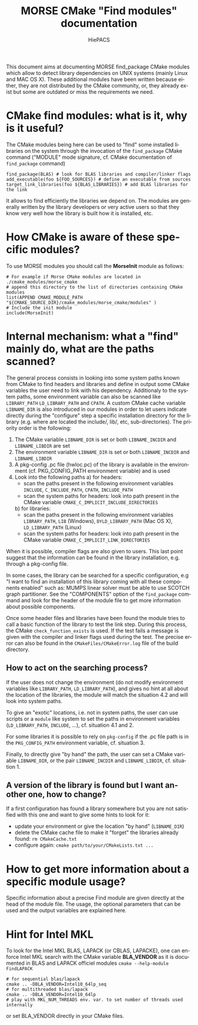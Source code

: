 #+TITLE: MORSE CMake "Find modules" documentation
#+AUTHOR: HiePACS
#+LANGUAGE:  en
#+OPTIONS: H:3 num:t toc:t \n:nil @:t ::t |:t _:nil ^:nil -:t f:t *:t <:t
#+OPTIONS: TeX:t LaTeX:t skip:nil d:nil pri:nil tags:not-in-toc html-style:nil
#+EXPORT_SELECT_TAGS: export
#+EXPORT_EXCLUDE_TAGS: noexport
#+TAGS: noexport(n)
#+STARTUP: nolatexpreview

#+BEAMER_THEME: Rochester

#+HTML_HEAD:   <link rel="stylesheet" title="Standard" href="css/worg.css" type="text/css" />
#+HTML_HEAD:   <link rel="stylesheet" type="text/css" href="css/VisuGen.css" />
#+HTML_HEAD:   <link rel="stylesheet" type="text/css" href="css/VisuRubriqueEncadre.css" />

This document aims at documenting MORSE find_package CMake modules
which allow to detect library dependencies on UNIX systems (mainly
Linux and MAC OS X). These additional modules have been written
because either, they are not distributed by the CMake community, or,
they already exist but some are outdated or miss the requirements we
need.

* CMake find modules: what is it, why is it useful?
The CMake modules being here can be used to "find" some installed
libraries on the system through the invocation of the ~find_package~
CMake command ("MODULE" mode signature, cf. CMake documentation of
~find_package~ command)
#+BEGIN_EXAMPLE
find_package(BLAS) # look for BLAS libraries and compiler/linker flags
add_executable(foo ${FOO_SOURCES}) # define an executable from sources
target_link_libraries(foo ${BLAS_LIBRARIES}) # add BLAS libraries for the link
#+END_EXAMPLE

It allows to find efficiently the libraries we depend on.
The modules are generally written by the library developers or very
active users so that they know very well how the library is built how
it is installed, etc.

* How CMake is aware of these specific modules?
To use MORSE modules you should call the *MorseInit* module as follows:
#+BEGIN_EXAMPLE
# For example if Morse CMake modules are located in ./cmake_modules/morse_cmake
# append this directory to the list of directories containing CMake modules
list(APPEND CMAKE_MODULE_PATH "${CMAKE_SOURCE_DIR}/cmake_modules/morse_cmake/modules" )
# Include the init module
include(MorseInit)
#+END_EXAMPLE

* Internal mechanism: what a "find" mainly do, what are the paths scanned?
The general process consists in looking into some system paths known
from CMake to find headers and libraries and define in output some
CMake variables the user need to link with his dependency. Additionaly
to the system paths, some environment variable can also be scanned
like ~LIBRARY_PATH~ ~LD_LIBRARY_PATH~ and ~CPATH~. A custom CMake cache
variable ~LIBNAME_DIR~ is also introduced in our modules in order to let
users indicate directly during the "configure" step a specific
installation directory for the library (e.g. where are located the
include/, lib/, etc, sub-directories). The priority order is the
following:
1) The CMake variable ~LIBNAME_DIR~ is set or both ~LIBNAME_INCDIR~ and
   ~LIBNAME_LIBDIR~ are set
2) The environment variable ~LIBNAME_DIR~ is set or both ~LIBNAME_INCDIR~ and
   ~LIBNAME_LIBDIR~
3) A pkg-config .pc file (hwloc.pc) of the library is available in the
   environment (cf. PKG_CONFIG_PATH environment variable) and is used
4) Look into the following paths
   a) for headers:
      - scan the paths present in the following environment variables
        ~INCLUDE~, ~C_INCLUDE_PATH~, ~CPATH~, ~INCLUDE_PATH~
      - scan the system paths for headers: look into path present in
        the CMake variable ~CMAKE_C_IMPLICIT_INCLUDE_DIRECTORIES~
   b) for libraries:
      - scan the paths present in the following environment variables
        ~LIBRARY_PATH~, ~LIB~ (Windows), ~DYLD_LIBRARY_PATH~ (Mac OS X),
        ~LD_LIBRARY_PATH~ (Linux)
      - scan the system paths for headers: look into path present in
        the CMake variable ~CMAKE_C_IMPLICIT_LINK_DIRECTORIES~

When it is possible, compiler flags are also given to users. This last
point suggest that the information can be found in the library
installation, e.g. through a pkg-config file.

In some cases, the library can be searched for a specific
configuration, e.g "I want to find an installation of this library
coming with all these components enabled" such as: MUMPS linear solver
must be able to use SCOTCH graph partitioner. See the "COMPONENTS"
option of the ~find_package~ command and look for the header of the
module file to get more information about possible components.

Once some header files and libraries have been found the module tries
to call a basic function of the library to test the link step. During
this process, the CMake ~check_function_exists~ is used. If the test
fails a message is given with the compiler and linker flags used
during the test. The precise error can also be found in the
~CMakeFiles/CMakeError.log~ file of the build directory.

** How to act on the searching process?
If the user does not change the environment (do not modify environment
variables like ~LIBRARY_PATH~, ~LD_LIBRARY_PATH~), and gives no hint at all about the
location of the libraries, the module will match the situation 4.2 and
will look into system paths.

To give an "exotic" locations, i.e. not in system paths, the user can
use scripts or a ~module~ like system to set the paths in environment
variables (~LD_LIBRARY_PATH~, ~INCLUDE~, ...), cf. situation 4.1 and 2.

For some libraries it is possible to rely on ~pkg-config~ if the .pc
file path is in the ~PKG_CONFIG_PATH~ environment variable,
cf. situation 3.

Finally, to directly give "by hand" the path, the user can set a CMake
variable ~LIBNAME_DIR~, or the pair ~LIBNAME_INCDIR~ and ~LIBNAME_LIBDIR~,
cf. situation 1.

** A version of the library is found but I want another one, how to change?
If a first configuration has found a library somewhere but you are not
satisfied with this one and want to give some hints to look for it:
- update your environment or give the location "by hand" (~LIBNAME_DIR~)
- delete the CMake cache file to make it "forget" the libraries
  already found: ~rm CMakeCache.txt~
- configure again: ~cmake path/to/your/CMakeLists.txt ...~

* How to get more information about a specific module usage?
Specific information about a precise Find module are given directly at
the head of the module file. The usage, the optional parameters that
can be used and the output variables are explained here.
* Hint for Intel MKL
To look for the Intel MKL BLAS, LAPACK (or CBLAS, LAPACKE), one can
enforce Intel MKL search with the CMake variable *BLA_VENDOR* as it is
documented in BLAS and LAPACK officiel modules ~cmake --help-module FindLAPACK~
#+BEGIN_EXAMPLE
# for sequential blas/lapack
cmake .. -DBLA_VENDOR=Intel10_64lp_seq
# for multithreaded blas/lapack
cmake .. -DBLA_VENDOR=Intel10_64lp
# play with MKL_NUM_THREADS env. var. to set number of threads used internally
#+END_EXAMPLE
or set BLA_VENDOR directly in your CMake files.
